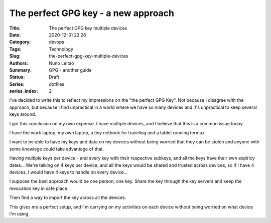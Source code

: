 
The perfect GPG key - a new approach
####################################

:Title: The perfect GPG key multiple devices
:Date: 2020-12-31 22:28
:Category: devops
:Tags: Technology
:Slug:  the-perfect-gpg-key-multiple-devices
:Authors: Nuno Leitao
:Summary: GPG - another guide
:Status: Draft
:Series: dotfiles
:series_index: 2

I've decided to write this to reflect my impressions on the "the perfect GPG
Key". Not because I disagree with the approach, but because I find unpractical
in a world where we have so many devices and it's unpractical to keep several
keys around.

I got this conclusion on my own expense. I have multiple devices, and I believe
that this is a common issue today.

I have the work laptop, my own laptop,
a tiny netbook for traveling and a tablet running termux.

I want to be able to have my keys and data on my devices without being worried
that they can be stolen and anyone with some knowlege could take advantage of
that. 

Having multiple keys per device - and every key with their respective subkeys,
and all the keys have their own expiricy dates... We're talking on 4 keys per
device, and all the keys would be shared and trusted across devices, so if I
have 4 devices, I would have 4 keys to handle on every device...

I suppose the best approach would be one person, one key. 
Share the key through the key servers and keep the revocation key in safe place.

Then find a way to import the key across all the devices.

This gives me a perfect setup, and I'm carrying on my activities on each device
without being worried on what device I'm using.

